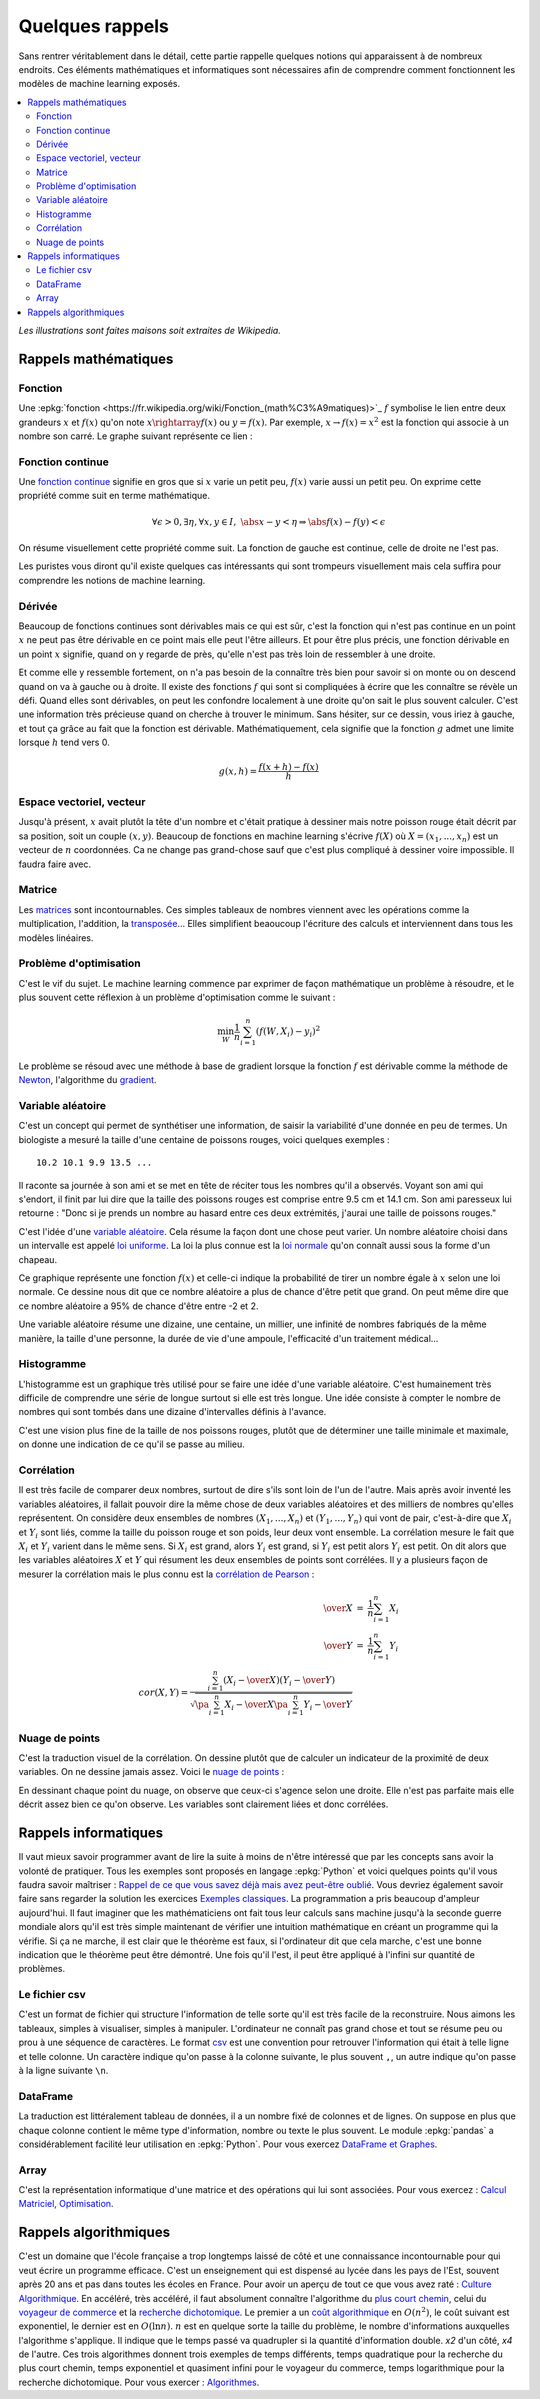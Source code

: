 ================
Quelques rappels
================

Sans rentrer véritablement dans le détail,
cette partie rappelle quelques notions qui apparaissent à
de nombreux endroits. Ces éléments mathématiques et informatiques
sont nécessaires afin de comprendre comment fonctionnent les
modèles de machine learning exposés.

.. contents::
    :local:

*Les illustrations sont faites maisons soit extraites de Wikipedia.*

Rappels mathématiques
=====================

Fonction
++++++++

Une :epkg:`fonction <https://fr.wikipedia.org/wiki/Fonction_(math%C3%A9matiques)>`_
:math:`f` symbolise le lien entre deux grandeurs
:math:`x` et :math:`f(x)` qu'on note
:math:`x \rightarray f(x)` ou :math:`y=f(x)`.
Par exemple, :math:`x \rightarrow f(x)=x^2` est la fonction
qui associe à un nombre son carré.
Le graphe suivant représente ce lien :

.. image:: images/fonction.png
    :width: 200

Fonction continue
+++++++++++++++++

Une `fonction continue <https://fr.wikipedia.org/wiki/Continuit%C3%A9_(math%C3%A9matiques)>`_
signifie en gros que si :math:`x` varie un petit peu, :math:`f(x)` varie aussi un petit peu.
On exprime cette propriété comme suit en terme mathématique.

.. math::

    \forall \epsilon >0, \exists \eta, \forall x,y \in I, \; \abs{x-y} < \eta \Rightarrow \abs{f(x) -f(y)} < \epsilon

On résume visuellement cette propriété comme suit.
La fonction de gauche est continue, celle de droite ne l'est pas.

.. image:: images/fonctionc.png
    :width: 400

Les puristes vous diront qu'il existe quelques cas intéressants
qui sont trompeurs visuellement mais cela suffira pour comprendre
les notions de machine learning.

Dérivée
+++++++

Beaucoup de fonctions continues sont dérivables mais ce qui est sûr,
c'est la fonction qui n'est pas continue en un point :math:`x`
ne peut pas être dérivable en ce point mais elle peut l'être ailleurs.
Et pour être plus précis, une fonction dérivable en un point :math:`x`
signifie, quand on y regarde de près, qu'elle n'est pas très loin de
ressembler à une droite.

.. image:: images/fonctiond.png
    :width: 200

Et comme elle y ressemble fortement, on n'a pas besoin de la connaître
très bien pour savoir si on monte ou on descend quand on va à gauche
ou à droite. Il existe des fonctions :math:`f` qui sont si compliquées
à écrire que les connaître se révèle un défi. Quand elles sont dérivables,
on peut les confondre localement à une droite qu'on sait le plus souvent
calculer. C'est une information très précieuse quand on cherche à
trouver le minimum. Sans hésiter, sur ce dessin, vous iriez à gauche,
et tout ça grâce au fait que la fonction est dérivable.
Mathématiquement, cela signifie que la fonction :math:`g` admet une
limite lorsque :math:`h` tend vers 0.

.. math::

        g(x, h) = \frac{f(x+h) - f(x)}{h}

Espace vectoriel, vecteur
+++++++++++++++++++++++++

Jusqu'à présent, :math:`x` avait plutôt la tête d'un nombre
et c'était pratique à dessiner mais notre poisson rouge était
décrit par sa position, soit un couple :math:`(x,y)`.
Beaucoup de fonctions en machine learning s'écrive
:math:`f(X)` où :math:`X=(x_1, ..., x_n)` est un vecteur
de :math:`n` coordonnées. Ca ne change pas grand-chose sauf
que c'est plus compliqué à dessiner voire impossible.
Il faudra faire avec.

Matrice
+++++++

Les `matrices <https://fr.wikipedia.org/wiki/Matrice>`_ sont
incontournables. Ces simples tableaux de nombres viennent
avec les opérations comme la multiplication, l'addition,
la `transposée <https://fr.wikipedia.org/wiki/Matrice_transpos%C3%A9e>`_...
Elles simplifient beaoucoup l'écriture des calculs et interviennent
dans tous les modèles linéaires.

Problème d'optimisation
+++++++++++++++++++++++

C'est le vif du sujet. Le machine learning commence par
exprimer de façon mathématique un problème à résoudre,
et le plus souvent cette réflexion à un problème
d'optimisation comme le suivant :

.. math::

    \min_W \frac{1}{n} \sum_{i=1}^n (f(W, X_i) - y_i)^2

Le problème se résoud avec une méthode à base de gradient
lorsque la fonction :math:`f` est dérivable comme la méthode
de `Newton <https://fr.wikipedia.org/wiki/M%C3%A9thode_de_Newton>`_,
l'algorithme du `gradient <https://fr.wikipedia.org/wiki/Algorithme_du_gradient>`_.

.. image:: images/Gradient_descent.png
    :width: 200

Variable aléatoire
++++++++++++++++++

C'est un concept qui permet de synthétiser une information,
de saisir la variabilité d'une donnée en peu de termes.
Un biologiste a mesuré la taille d'une centaine de poissons rouges,
voici quelques exemples :

::

    10.2 10.1 9.9 13.5 ...

Il raconte sa journée à son ami et se met en tête de réciter
tous les nombres qu'il a observés. Voyant son ami qui s'endort,
il finit par lui dire que la taille des poissons rouges est
comprise entre 9.5 cm et 14.1 cm. Son ami paresseux lui retourne :
"Donc si je prends un nombre au hasard entre ces deux extrémités,
j'aurai une taille de poissons rouges."

C'est l'idée d'une
`variable aléatoire <https://fr.wikipedia.org/wiki/Variable_al%C3%A9atoire>`_.
Cela résume la façon dont une chose peut varier. Un nombre aléatoire
choisi dans un intervalle est appelé
`loi uniforme <https://fr.wikipedia.org/wiki/Loi_uniforme_continue>`_.
La loi la plus connue est la `loi normale <https://fr.wikipedia.org/wiki/Loi_normale>`_
qu'on connaît aussi sous la forme d'un chapeau.

.. image:: images/gauss.png
    :width: 200

Ce graphique représente une fonction :math:`f(x)` et celle-ci indique la probabilité
de tirer un nombre égale à :math:`x` selon une loi normale. Ce dessine nous dit
que ce nombre aléatoire a plus de chance d'être petit que grand. On peut même dire
que ce nombre aléatoire a 95% de chance d'être entre -2 et 2.

.. image:: images/gauss2.png
    :width: 200

Une variable aléatoire résume une dizaine, une centaine, un millier,
une infinité de nombres fabriqués de la même manière, la taille d'une personne,
la durée de vie d'une ampoule, l'efficacité d'un traitement médical...

Histogramme
+++++++++++

L'histogramme est un graphique très utilisé pour se faire une idée
d'une variable aléatoire. C'est humainement très difficile de comprendre
une série de longue surtout si elle est très longue. Une idée consiste à
compter le nombre de nombres qui sont tombés dans une dizaine d'intervalles
définis à l'avance.

.. image:: images/hist.png
    :width: 200

C'est une vision plus fine de la taille de nos poissons rouges,
plutôt que de déterminer une taille minimale et maximale,
on donne une indication de ce qu'il se passe au milieu.

Corrélation
+++++++++++

Il est très facile de comparer deux nombres, surtout de dire s'ils sont
loin de l'un de l'autre. Mais après avoir
inventé les variables aléatoires, il fallait pouvoir dire la même chose
de deux variables aléatoires et des milliers de nombres qu'elles représentent.
On considère deux ensembles de nombres :math:`(X_1, ..., X_n)` et
:math:`(Y_1, ..., Y_n)` qui vont de pair, c'est-à-dire que
:math:`X_i` et :math:`Y_i` sont liés, comme la taille du poisson rouge
et son poids, leur deux vont ensemble. La corrélation mesure le fait que
:math:`X_i` et :math:`Y_i` varient dans le même sens. Si :math:`X_i` est grand,
alors :math:`Y_i` est grand, si :math:`Y_i` est petit alors :math:`Y_i` est petit.
On dit alors que les variables aléatoires :math:`X` et :math:`Y`
qui résument les deux ensembles de points sont corrélées.
Il y a plusieurs façon de mesurer la corrélation mais le plus connu
est la `corrélation de Pearson <https://en.wikipedia.org/wiki/Pearson_correlation_coefficient>`_ :

.. math::

    \begin{array}{rcl} \over{X} &=& \frac{1}{n} \sum_{i=1}^n X_i \\ \over{Y} &=& \frac{1}{n} \sum_{i=1}^n Y_i \\
    cor(X,Y) = \frac{ \sum_{i=1}^n (X_i - \over{X})(Y_i - \over{Y})}{  \sqrt{\pa{\sum_{i=1}^n X_i - \over{X}} \pa{\sum_{i=1}^n Y_i - \over{Y}} }}
    \end{array}

Nuage de points
+++++++++++++++

C'est la traduction visuel de la corrélation. On dessine
plutôt que de calculer un indicateur de la proximité de deux variables.
On ne dessine jamais assez. Voici le
`nuage de points <https://fr.wikipedia.org/wiki/Nuage_de_points_(statistique)>`_ :

.. image:: images/nuage.png
    :width: 200

En dessinant chaque point du nuage, on observe que ceux-ci s'agence
selon une droite. Elle n'est pas parfaite mais elle décrit
assez bien ce qu'on observe. Les variables sont clairement liées
et donc corrélées.

Rappels informatiques
=====================

Il vaut mieux savoir programmer avant de lire la suite
à moins de n'être intéressé que par les concepts sans
avoir la volonté de pratiquer. Tous les exemples sont
proposés en langage :epkg:`Python` et voici quelques points
qu'il vous faudra savoir maîtriser :
`Rappel de ce que vous savez déjà mais avez peut-être oublié <http://www.xavierdupre.fr/app/ensae_teaching_cs/helpsphinx3/notebooks/td2_eco_rappels_1a.html>`_.
Vous devriez également savoir faire sans regarder la solution
les exercices
`Exemples classiques <http://www.xavierdupre.fr/app/ensae_teaching_cs/helpsphinx3/i_examples_classiques.html>`_.
La programmation a pris beaucoup d'ampleur aujourd'hui.
Il faut imaginer que les mathématiciens ont fait tous leur calculs
sans machine jusqu'à la seconde guerre mondiale alors qu'il est
très simple maintenant de vérifier une intuition mathématique
en créant un programme qui la vérifie. Si ça ne marche, il est clair
que le théorème est faux, si l'ordinateur dit que cela marche,
c'est une bonne indication que le théorème peut être démontré.
Une fois qu'il l'est, il peut être appliqué à l'infini sur quantité de
problèmes.

Le fichier csv
++++++++++++++

C'est un format de fichier qui structure l'information de telle sorte
qu'il est très facile de la reconstruire. Nous aimons les tableaux,
simples à visualiser, simples à manipuler. L'ordinateur ne connaît pas
grand chose et tout se résume peu ou prou à une séquence de caractères.
Le format `csv <https://fr.wikipedia.org/wiki/Comma-separated_values>`_
est une convention pour retrouver l'information qui était à telle ligne
et telle colonne. Un caractère indique qu'on passe à la colonne suivante,
le plus souvent ``,``, un autre indique qu'on passe à la ligne suivante
``\n``.

DataFrame
+++++++++

La traduction est littéralement tableau de données,
il a un nombre fixé de colonnes et de lignes.
On suppose en plus que chaque colonne contient le même
type d'information, nombre ou texte le plus souvent.
Le module :epkg:`pandas` a considérablement
facilité leur utilisation en :epkg:`Python`.
Pour vous exercez
`DataFrame et Graphes <http://www.xavierdupre.fr/app/ensae_teaching_cs/helpsphinx3/notebooks/td2a_cenonce_session_1.html>`_.

Array
+++++

C'est la représentation informatique d'une matrice
et des opérations qui lui sont associées.
Pour vous exercez :
`Calcul Matriciel, Optimisation <http://www.xavierdupre.fr/app/ensae_teaching_cs/helpsphinx3/notebooks/td2a_cenonce_session_2A.html>`_.

Rappels algorithmiques
======================

C'est un domaine que l'école française a trop longtemps laissé
de côté et une connaissance incontournable pour qui
veut écrire un programme efficace. C'est un enseignement qui est
dispensé au lycée dans les pays de l'Est, souvent après 20 ans
et pas dans toutes les écoles en France.
Pour avoir un aperçu de tout ce que vous avez raté :
`Culture Algorithmique <http://www.xavierdupre.fr/app/ensae_teaching_cs/helpsphinx3/specials/algorithm_culture.html>`_.
En accéléré, très accéléré, il faut absolument connaître l'algorithme
du `plus court chemin <https://fr.wikipedia.org/wiki/Probl%C3%A8me_de_plus_court_chemin>`_,
celui du `voyageur de commerce <https://fr.wikipedia.org/wiki/Probl%C3%A8me_du_voyageur_de_commerce>`_
et la `recherche dichotomique <https://fr.wikipedia.org/wiki/Recherche_dichotomique>`_.
Le premier a un `coût algorithmique <https://fr.wikipedia.org/wiki/Analyse_de_la_complexit%C3%A9_des_algorithmes>`_
en :math:`O(n^2)`, le coût suivant est exponentiel, le dernier est en :math:`O(\ln n)`.
:math:`n` est en quelque sorte la taille du problème, le nombre d'informations auxquelles
l'algorithme s'applique. Il indique que le temps passé va quadrupler
si la quantité d'information double. *x2* d'un côté, *x4* de l'autre.
Ces trois algorithmes donnent trois exemples de temps différents,
temps quadratique pour la recherche du plus court chemin,
temps exponentiel et quasiment infini pour le voyageur
du commerce, temps logarithmique pour la recherche  dichotomique.
Pour vous exercer :
`Algorithmes <http://www.xavierdupre.fr/app/ensae_teaching_cs/helpsphinx3/td_1a.html#td-algorithmes>`_.
